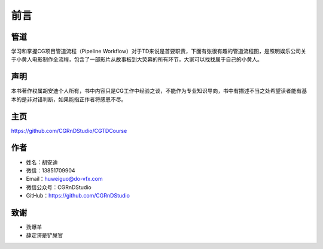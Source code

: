 ========
前言
========

-----------
管道
-----------

学习和掌握CG项目管道流程（Pipeline Workflow）对于TD来说是首要职责，下面有张很有趣的管道流程图，是照明娱乐公司关于小黄人电影制作全流程，包含了一部影片从故事板到大荧幕的所有环节，大家可以找找属于自己的小黄人。

.. image:: pipeline.jpg

-----------
声明
-----------

本书著作权属胡安迪个人所有，书中内容只是CG工作中经验之谈，不能作为专业知识导向，书中有描述不当之处希望读者能有基本的是非对错判断，如果能指正作者将感恩不尽。

-----------
主页
-----------

https://github.com/CGRnDStudio/CGTDCourse

-----------
作者
-----------

* 姓名：胡安迪
* 微信：13851709904
* Email：huweiguo@do-vfx.com
* 微信公众号：CGRnDStudio
* GitHub：https://github.com/CGRnDStudio

.. image:: qcode.jpg


-----------
致谢
-----------

* 劲爆羊
* 薛定谔是铲屎官
